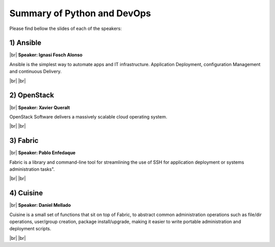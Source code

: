 .. link:
.. description: Python and DevOps on the 26th of June 2014
.. tags: Python, DevOps
.. date: 2014/06/26 17:19:38
.. title: Python and DevOps on the 26th of June 2014
.. slug: python-and-devops-on-the-26th-of-june-2014

.. |br| raw:: html

   <br />


.. raw:: html

    <script async src="//platform.twitter.com/widgets.js" charset="utf-8"></script>


Summary of Python and DevOps
----------------------------

Please find bellow the slides of each of the speakers:


1) Ansible
**********

|br|
**Speaker: Ignasi Fosch Alonso**

Ansible is the simplest way to automate apps and IT infrastructure. Application Deployment, configuration Management and continuous Delivery.

.. raw:: html

    <iframe src="//slides.com/ignasifoschalonso/ansible/embed" width="576" height="420" scrolling="no" frameborder="0" webkitallowfullscreen mozallowfullscreen allowfullscreen></iframe>

.. raw:: html

    <blockquote class="twitter-tweet" lang="en"><p>Ansible, by Ignasi Fosch (<a href="https://twitter.com/ifosch">@ifosch</a>) <a href="https://twitter.com/hashtag/pybcn?src=hash">#pybcn</a> <a href="http://t.co/6doA0jxAYD">pic.twitter.com/6doA0jxAYD</a></p>&mdash; Python Barcelona (@pybcn) <a href="https://twitter.com/pybcn/status/482230379924172800">June 26, 2014</a></blockquote>


|br|
|br|

2) OpenStack
************

|br|
**Speaker: Xavier Queralt**

OpenStack Software delivers a massively scalable cloud operating system.

.. raw:: html

    <iframe src="//www.slideshare.net/slideshow/embed_code/38440356" width="427" height="356" frameborder="0" marginwidth="0" marginheight="0" scrolling="no" style="border:1px solid #CCC; border-width:1px; margin-bottom:5px; max-width: 100%;" allowfullscreen> </iframe> <div style="margin-bottom:5px"> <strong> <a href="https://www.slideshare.net/xqueralt/os-38440356" title="OpenStack" target="_blank">OpenStack</a> </strong> from <strong><a href="http://www.slideshare.net/xqueralt" target="_blank">xqueralt</a></strong> </div>

.. raw:: html

    <blockquote class="twitter-tweet" lang="en"><p>Pybcn meetup starting with a great presentation on openstack by Xavier Quarantine <a href="https://twitter.com/pybcn">@pybcn</a> <a href="http://t.co/5sLu3jTXR2">pic.twitter.com/5sLu3jTXR2</a></p>&mdash; Areski Belaid (@areskib) <a href="https://twitter.com/areskib/status/482212950825267201">June 26, 2014</a></blockquote>

|br|
|br|

3) Fabric
*********

|br|
**Speaker: Pablo Enfedaque**

Fabric is a library and command-line tool for streamlining the use of SSH for application deployment or systems administration tasks".

.. raw:: html

    <script async class="speakerdeck-embed" data-id="1b7c8420df7a013128d91ecb83560054" data-ratio="1.33333333333333" src="//speakerdeck.com/assets/embed.js"></script>

.. raw:: html

    <blockquote class="twitter-tweet" lang="en"><p>At <a href="https://twitter.com/pybcn">@pybcn</a> python meetup we have Pablo Enfedaque <a href="https://twitter.com/pablitoev56">@pablitoev56</a> introducing Fabric <a href="http://t.co/Whno7ebYk9">pic.twitter.com/Whno7ebYk9</a></p>&mdash; Areski Belaid (@areskib) <a href="https://twitter.com/areskib/status/482218417924362240">June 26, 2014</a></blockquote>


|br|
|br|

4) Cuisine
**********

|br|
**Speaker: Daniel Mellado**

Cuisine is a small set of functions that sit on top of Fabric, to abstract common administration operations such as file/dir operations, user/group creation, package install/upgrade, making it easier to write portable administration and deployment scripts.

.. raw:: html

    <blockquote class="twitter-tweet" lang="en"><p>Cuisine, by Daniel Mellado <a href="https://twitter.com/hashtag/pybcn?src=hash">#pybcn</a> <a href="http://t.co/yk4tFuZJly">pic.twitter.com/yk4tFuZJly</a></p>&mdash; Python Barcelona (@pybcn) <a href="https://twitter.com/pybcn/status/482228259485388800">June 26, 2014</a></blockquote>


|br|
|br|